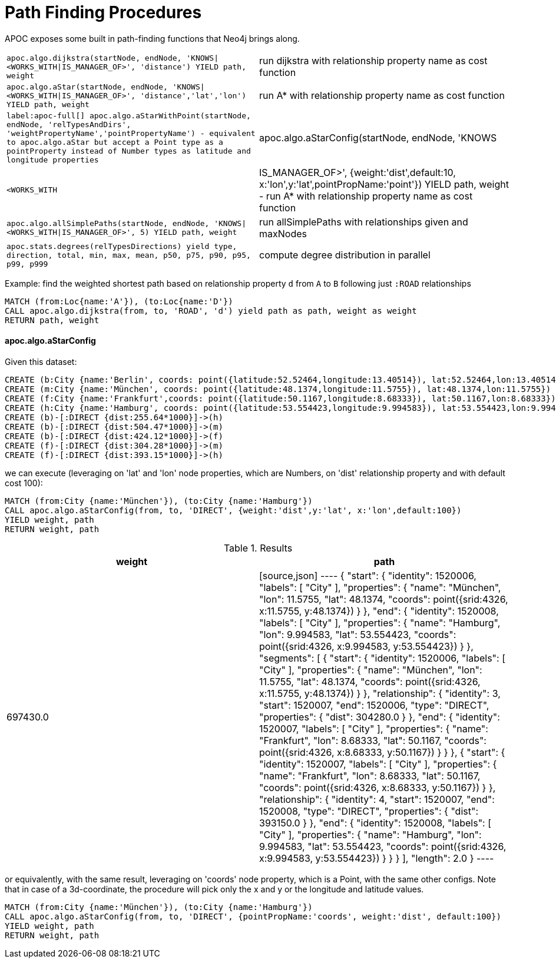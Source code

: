 [[path-finding-procedures]]
= Path Finding Procedures
:description: This section describes procedures that expose Neo4j's in-built path finding algorithms.



APOC exposes some built in path-finding functions that Neo4j brings along.

[cols="3m,3"]
|===
| apoc.algo.dijkstra(startNode, endNode, 'KNOWS\|<WORKS_WITH\|IS_MANAGER_OF>', 'distance') YIELD path, weight | run dijkstra with relationship property name as cost function
| apoc.algo.aStar(startNode, endNode, 'KNOWS\|<WORKS_WITH\|IS_MANAGER_OF>', 'distance','lat','lon')  YIELD path, weight | run A* with relationship property name as cost function
| label:apoc-full[] apoc.algo.aStarWithPoint(startNode, endNode, 'relTypesAndDirs', 'weightPropertyName','pointPropertyName') - equivalent to apoc.algo.aStar but accept a Point type as a pointProperty instead of Number types as latitude and longitude properties
| apoc.algo.aStarConfig(startNode, endNode, 'KNOWS|<WORKS_WITH|IS_MANAGER_OF>', {weight:'dist',default:10, x:'lon',y:'lat',pointPropName:'point'}) YIELD path, weight - run A* with relationship property name as cost function
| apoc.algo.allSimplePaths(startNode, endNode, 'KNOWS\|<WORKS_WITH\|IS_MANAGER_OF>', 5) YIELD path,  weight | run allSimplePaths with relationships given and maxNodes
| apoc.stats.degrees(relTypesDirections) yield type, direction, total, min, max, mean, p50, p75, p90, p95, p99, p999 | compute degree distribution in parallel
|===

Example: find the weighted shortest path based on relationship property `d` from `A` to `B` following just `:ROAD` relationships

[source,cypher]
----
MATCH (from:Loc{name:'A'}), (to:Loc{name:'D'})
CALL apoc.algo.dijkstra(from, to, 'ROAD', 'd') yield path as path, weight as weight
RETURN path, weight
----

==== apoc.algo.aStarConfig

Given this dataset: 

[source,cypher]
----
CREATE (b:City {name:'Berlin', coords: point({latitude:52.52464,longitude:13.40514}), lat:52.52464,lon:13.40514})
CREATE (m:City {name:'München', coords: point({latitude:48.1374,longitude:11.5755}), lat:48.1374,lon:11.5755})
CREATE (f:City {name:'Frankfurt',coords: point({latitude:50.1167,longitude:8.68333}), lat:50.1167,lon:8.68333})
CREATE (h:City {name:'Hamburg', coords: point({latitude:53.554423,longitude:9.994583}), lat:53.554423,lon:9.994583})
CREATE (b)-[:DIRECT {dist:255.64*1000}]->(h)
CREATE (b)-[:DIRECT {dist:504.47*1000}]->(m)
CREATE (b)-[:DIRECT {dist:424.12*1000}]->(f)
CREATE (f)-[:DIRECT {dist:304.28*1000}]->(m)
CREATE (f)-[:DIRECT {dist:393.15*1000}]->(h)
----

we can execute (leveraging on 'lat' and 'lon' node properties, which are Numbers,
on 'dist' relationship property and with default cost 100):

[source,cypher]
----
MATCH (from:City {name:'München'}), (to:City {name:'Hamburg'})
CALL apoc.algo.aStarConfig(from, to, 'DIRECT', {weight:'dist',y:'lat', x:'lon',default:100})
YIELD weight, path
RETURN weight, path
----

.Results
[opts="header"]
|===
| weight | path
| 697430.0 |
[source,json]
----
{
  "start": {
"identity": 1520006,
"labels": [
      "City"
    ],
"properties": {
"name": "München",
"lon": 11.5755,
"lat": 48.1374,
"coords": point({srid:4326, x:11.5755, y:48.1374})
    }
  },
  "end": {
"identity": 1520008,
"labels": [
      "City"
    ],
"properties": {
"name": "Hamburg",
"lon": 9.994583,
"lat": 53.554423,
"coords": point({srid:4326, x:9.994583, y:53.554423})
    }
  },
  "segments": [
    {
      "start": {
"identity": 1520006,
"labels": [
          "City"
        ],
"properties": {
"name": "München",
"lon": 11.5755,
"lat": 48.1374,
"coords": point({srid:4326, x:11.5755, y:48.1374})
        }
      },
      "relationship": {
"identity": 3,
"start": 1520007,
"end": 1520006,
"type": "DIRECT",
"properties": {
"dist": 304280.0
        }
      },
      "end": {
"identity": 1520007,
"labels": [
          "City"
        ],
"properties": {
"name": "Frankfurt",
"lon": 8.68333,
"lat": 50.1167,
"coords": point({srid:4326, x:8.68333, y:50.1167})
        }
      }
    },
    {
      "start": {
"identity": 1520007,
"labels": [
          "City"
        ],
"properties": {
"name": "Frankfurt",
"lon": 8.68333,
"lat": 50.1167,
"coords": point({srid:4326, x:8.68333, y:50.1167})
        }
      },
      "relationship": {
"identity": 4,
"start": 1520007,
"end": 1520008,
"type": "DIRECT",
"properties": {
"dist": 393150.0
        }
      },
      "end": {
"identity": 1520008,
"labels": [
          "City"
        ],
"properties": {
"name": "Hamburg",
"lon": 9.994583,
"lat": 53.554423,
"coords": point({srid:4326, x:9.994583, y:53.554423})
        }
      }
    }
  ],
  "length": 2.0
}
----
|===

or equivalently, with the same result, leveraging on 'coords' node property, which is a Point, with the same other configs.
Note that in case of a 3d-coordinate, the procedure will pick only the x and y or the longitude and latitude values. 

[source,cypher]
----
MATCH (from:City {name:'München'}), (to:City {name:'Hamburg'})
CALL apoc.algo.aStarConfig(from, to, 'DIRECT', {pointPropName:'coords', weight:'dist', default:100})
YIELD weight, path
RETURN weight, path
----